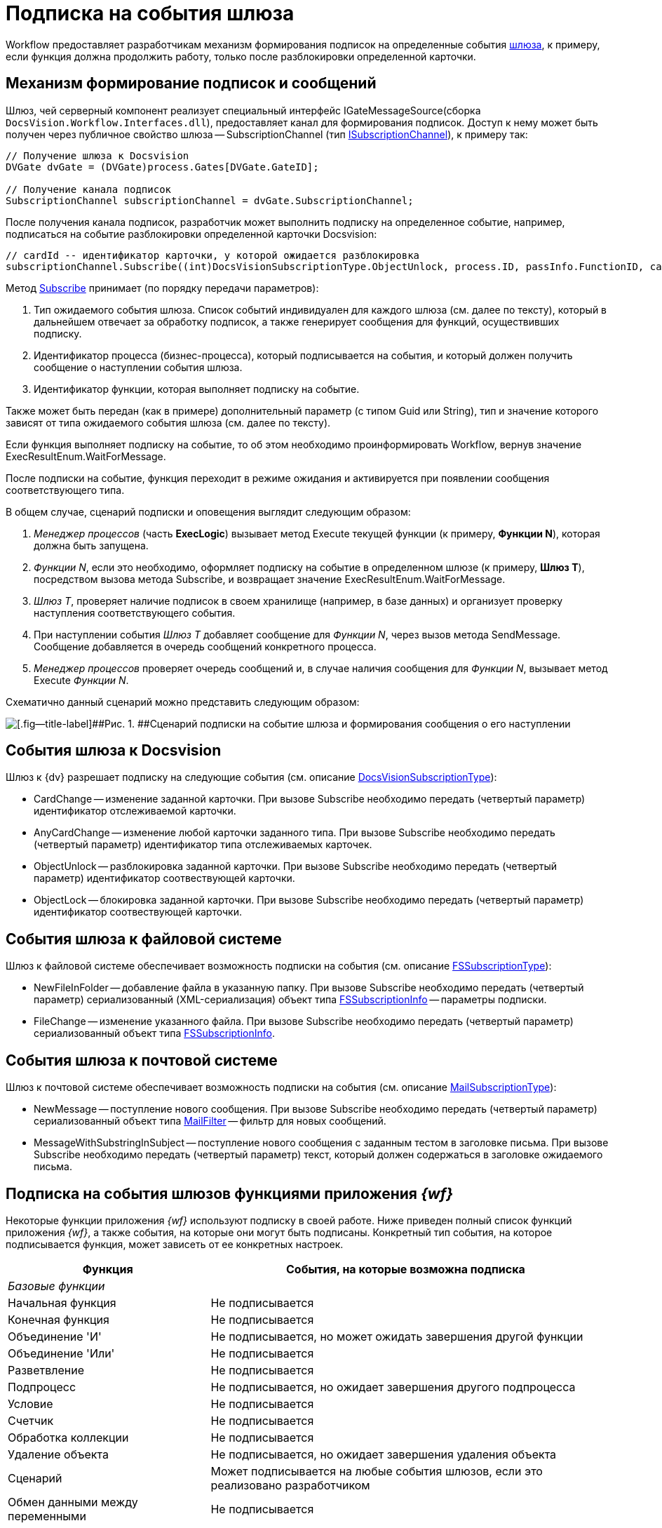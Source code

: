 = Подписка на события шлюза

Workflow предоставляет разработчикам механизм формирования подписок на определенные события xref:WorkflowDevManualComponents1.adoc[шлюза], к примеру, если функция должна продолжить работу, только после разблокировки определенной карточки.

== Механизм формирование подписок и сообщений

Шлюз, чей серверный компонент реализует специальный интерфейс IGateMessageSource(сборка `DocsVision.Workflow.Interfaces.dll`), предоставляет канал для формирования подписок. Доступ к нему может быть получен через публичное свойство шлюза -- SubscriptionChannel (тип xref:api/DocsVision/Workflow/Gates/ISubscriptionChannel_IN.adoc[ISubscriptionChannel]), к примеру так:

[source,csharp]
----
// Получение шлюза к Docsvision
DVGate dvGate = (DVGate)process.Gates[DVGate.GateID];

// Получение канала подписок
SubscriptionChannel subscriptionChannel = dvGate.SubscriptionChannel;
----

После получения канала подписок, разработчик может выполнить подписку на определенное событие, например, подписаться на событие разблокировки определенной карточки Docsvision:

[source,csharp]
----
// cardId -- идентификатор карточки, у которой ожидается разблокировка
subscriptionChannel.Subscribe((int)DocsVisionSubscriptionType.ObjectUnlock, process.ID, passInfo.FunctionID, cardId);
----

Метод xref:api/DocsVision/Workflow/Gates/ISubscriptionChannel.Subscribe_MT.adoc[Subscribe] принимает (по порядку передачи параметров):

. Тип ожидаемого события шлюза. Список событий индивидуален для каждого шлюза (см. далее по тексту), который в дальнейшем отвечает за обработку подписок, а также генерирует сообщения для функций, осуществивших подписку.
. Идентификатор процесса (бизнес-процесса), который подписывается на события, и который должен получить сообщение о наступлении события шлюза.
. Идентификатор функции, которая выполняет подписку на событие.

Также может быть передан (как в примере) дополнительный параметр (с типом Guid или String), тип и значение которого зависят от типа ожидаемого события шлюза (см. далее по тексту).

Если функция выполняет подписку на событие, то об этом необходимо проинформировать Workflow, вернув значение ExecResultEnum.WaitForMessage.

После подписки на событие, функция переходит в режиме ожидания и активируется при появлении сообщения соответствующего типа.

В общем случае, сценарий подписки и оповещения выглядит следующим образом:

. _Менеджер процессов_ (часть *ExecLogic*) вызывает метод Execute текущей функции (к примеру, *Функции N*), которая должна быть запущена.
. _Функции N_, если это необходимо, оформляет подписку на событие в определенном шлюзе (к примеру, *Шлюз T*), посредством вызова метода Subscribe, и возвращает значение ExecResultEnum.WaitForMessage.
. _Шлюз T_, проверяет наличие подписок в своем хранилище (например, в базе данных) и организует проверку наступления соответствующего события.
. При наступлении события _Шлюз T_ добавляет сообщение для _Функции N_, через вызов метода SendMessage. Сообщение добавляется в очередь сообщений конкретного процесса.
. _Менеджер процессов_ проверяет очередь сообщений и, в случае наличия сообщения для _Функции N_, вызывает метод Execute _Функции N_.

Схематично данный сценарий можно представить следующим образом:

image::workflowSubscription.png[[.fig--title-label]##Рис. 1. ##Сценарий подписки на событие шлюза и формирования сообщения о его наступлении]

== События шлюза к Docsvision

Шлюз к {dv} разрешает подписку на следующие события (см. описание xref:api/DocsVision/Workflow/Gates/DocsVisionSubscriptionType_EN.adoc[DocsVisionSubscriptionType]):

* CardChange -- изменение заданной карточки. При вызове Subscribe необходимо передать (четвертый параметр) идентификатор отслеживаемой карточки.
* AnyCardChange -- изменение любой карточки заданного типа. При вызове Subscribe необходимо передать (четвертый параметр) идентификатор типа отслеживаемых карточек.
* ObjectUnlock -- разблокировка заданной карточки. При вызове Subscribe необходимо передать (четвертый параметр) идентификатор соотвествующей карточки.
* ObjectLock -- блокировка заданной карточки. При вызове Subscribe необходимо передать (четвертый параметр) идентификатор соотвествующей карточки.

== События шлюза к файловой системе

Шлюз к файловой системе обеспечивает возможность подписки на события (см. описание xref:api/DocsVision/Workflow/Gates/FSSubscriptionType_EN.adoc[FSSubscriptionType]):

* NewFileInFolder -- добавление файла в указанную папку. При вызове Subscribe необходимо передать (четвертый параметр) сериализованный (XML-сериализация) объект типа xref:api/DocsVision/Workflow/Gates/FSSubscriptionInfo_CL.adoc[FSSubscriptionInfo] -- параметры подписки.
* FileChange -- изменение указанного файла. При вызове Subscribe необходимо передать (четвертый параметр) сериализованный объект типа xref:api/DocsVision/Workflow/Gates/FSSubscriptionInfo_CL.adoc[FSSubscriptionInfo].

== События шлюза к почтовой системе

Шлюз к почтовой системе обеспечивает возможность подписки на события (см. описание xref:api/DocsVision/Workflow/Gates/MailSubscriptionType_EN.adoc[MailSubscriptionType]):

* NewMessage -- поступление нового сообщения. При вызове Subscribe необходимо передать (четвертый параметр) сериализованный объект типа xref:api/DocsVision/Workflow/Gates/MailFilter_CL.adoc[MailFilter] -- фильтр для новых сообщений.
* MessageWithSubstringInSubject -- поступление нового сообщения с заданным тестом в заголовке письма. При вызове Subscribe необходимо передать (четвертый параметр) текст, который должен содержаться в заголовке ожидаемого письма.

== Подписка на события шлюзов функциями приложения _{wf}_

Некоторые функции приложения _{wf}_ используют подписку в своей работе. Ниже приведен полный список функций приложения _{wf}_, а также события, на которые они могут быть подписаны. Конкретный тип события, на которое подписывается функция, может зависеть от ее конкретных настроек.

[width="99%",cols="34%,66%",options="header"]
|===
|Функция |События, на которые возможна подписка
|_Базовые функции_ |
|Начальная функция |Не подписывается
|Конечная функция |Не подписывается
|Объединение 'И' |Не подписывается, но может ожидать завершения другой функции
|Объединение 'Или' |Не подписывается
|Разветвление |Не подписывается
|Подпроцесс |Не подписывается, но ожидает завершения другого подпроцесса
|Условие |Не подписывается
|Счетчик |Не подписывается
|Обработка коллекции |Не подписывается
|Удаление объекта |Не подписывается, но ожидает завершения удаления объекта
|Сценарий |Может подписывается на любые события шлюзов, если это реализовано разработчиком
|Обмен данными между переменными |Не подписывается
|Расписание |Подписывается на событие от таймера (Шлюз к простым типам)
|Универсальный обмен данными |Не подписывается, но ожидает завершения обмена
|Универсальная функция |Может подписывается на любые события шлюзов, если это реализовано разработчиком выбранной функции
|Обработчик ошибок |Не подписывается
|_Функции шлюза к Docsvision_ |
|Мониторинг {dv} |Может подписываться на изменение определенной карточки, либо карточек определенного типа
|Задание |Может подписываться на поступление письма (Шлюз к почтовой системе), на событие от таймера (Шлюз к простым типам), на изменение или разблокировку карточек
|Управление заданием |Не подписывается, но остается активным, если карточка заблокирована
|Ярлык |Не подписывается
|Функция рассылки согласований |Может подписываться на разблокировку карточки, поступление письма (Шлюз к почтовой системе), а также ожидать завершения подпроцесса
|Функция рассылки заданий |Может подписываться на разблокировку карточки, а также ожидать завершения подпроцесса
|Задание 5 |Может подписываться на поступление письма (Шлюз к почтовой системе), на событие от таймера (Шлюз к простым типам), на изменение или разблокировку карточек
|Параллельное задание |Может подписываться на разблокировку родительской и связанных карточек, а также ожидать завершения подпроцесса
|Последовательное задание |Может подписываться на разблокировку родительской и связанных карточек, а также ожидать завершения подпроцесса
|_Функции шлюза к файловой системе_ |
|Мониторинг файловой системы |Может подписываться на появление нового файла и изменение файла
|_Функции шлюза к почтовой системе_ |
|Мониторинг сообщений |Может подписываться на появление нового сообщения (и сообщения с определенной темой).
|Сообщения задания 5 |Может подписываться на появление нового сообщения, а также на изменение и разблокировку конкретного задания или всех карточек типа задание.
|===
